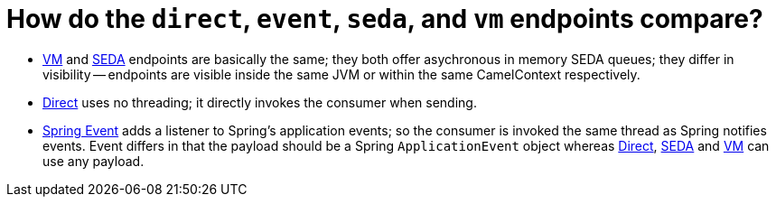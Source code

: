 [[Howdothedirecteventsedaandvmendpointscompare-Howdothedirecteventsedaandvmendpointscompare]]
= How do the `direct`, `event`, `seda`, and `vm` endpoints compare?

* xref:components::vm-component.adoc[VM] and xref:components::seda-component.adoc[SEDA] endpoints are basically the
same; they both offer asychronous in memory SEDA queues; they differ in
visibility -- endpoints are visible inside the same JVM or within the same
CamelContext respectively.
* xref:components::direct-component.adoc[Direct] uses no threading; it directly invokes the
consumer when sending.
* xref:components::spring-event-component.adoc[Spring Event] adds a listener to Spring's
application events; so the consumer is invoked the same thread as Spring
notifies events. Event differs in that the payload should be a Spring
`ApplicationEvent` object whereas xref:components::direct-component.adoc[Direct],
xref:components::seda-component.adoc[SEDA] and xref:components::vm-component.adoc[VM] can use any payload.

